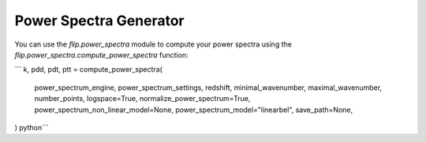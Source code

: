 Power Spectra Generator
=======================

You can use the `flip.power_spectra` module to compute your power spectra using the `flip.power_spectra.compute_power_spectra` function:

```
k, pdd, pdt, ptt = compute_power_spectra(
                        power_spectrum_engine,
                        power_spectrum_settings,
                        redshift,
                        minimal_wavenumber,
                        maximal_wavenumber,
                        number_points,
                        logspace=True,
                        normalize_power_spectrum=True,
                        power_spectrum_non_linear_model=None,
                        power_spectrum_model="linearbel",
                        save_path=None,
)
python```
